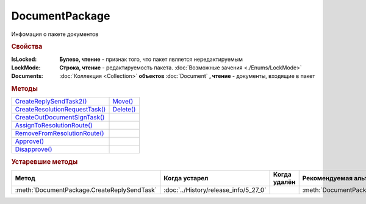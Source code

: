 DocumentPackage
===============

Инфомация о пакете документов

.. versionadded:: 5.3.0


.. rubric:: Свойства

:IsLocked:
  **Булево, чтение** - признак того, что пакет является нередактируемым

:LockMode:
  **Строка, чтение** - редактируемость пакета. :doc:`Возможные зачения <./Enums/LockMode>`

:Documents:
  :doc:`Коллекция <Collection>` **объектов** :doc:`Document` **, чтение** - документы, входящие в пакет



.. rubric:: Методы

+------------------------------------------------+---------------------------+
| |DocumentPackage-CreateReplySendTask2|_        | |DocumentPackage-Move|_   |
+------------------------------------------------+---------------------------+
| |DocumentPackage-CreateResolutionRequestTask|_ | |DocumentPackage-Delete|_ |
+------------------------------------------------+---------------------------+
| |DocumentPackage-CreateOutDocumentSignTask|_   |                           |
+------------------------------------------------+---------------------------+
| |DocumentPackage-AssignToResolutionRoute|_     |                           |
+------------------------------------------------+---------------------------+
| |DocumentPackage-RemoveFromResolutionRoute|_   |                           |
+------------------------------------------------+---------------------------+
| |DocumentPackage-Approve|_                     |                           |
+------------------------------------------------+---------------------------+
| |DocumentPackage-Disapprove|_                  |                           |
+------------------------------------------------+---------------------------+


.. |DocumentPackage-CreateReplySendTask2| replace:: CreateReplySendTask2()
.. |DocumentPackage-CreateResolutionRequestTask| replace:: CreateResolutionRequestTask()
.. |DocumentPackage-CreateOutDocumentSignTask| replace:: CreateOutDocumentSignTask()
.. |DocumentPackage-AssignToResolutionRoute| replace:: AssignToResolutionRoute()
.. |DocumentPackage-RemoveFromResolutionRoute| replace:: RemoveFromResolutionRoute()
.. |DocumentPackage-Approve| replace:: Approve()
.. |DocumentPackage-Disapprove| replace:: Disapprove()

.. |DocumentPackage-Move| replace:: Move()
.. |DocumentPackage-Delete| replace:: Delete()



.. _DocumentPackage-CreateReplySendTask2:
.. method:: DocumentPackage.CreateReplySendTask2(ReplyType="AcceptDocument")

  :ReplyType: ``Строка`` Тип ответа. :doc:`Возможные значения <./Enums/ReplyType>`

  Создает :doc:`задание на выполнение ответного действия с пакетом документов <ReplySendTask2>`

  .. versionadded:: 5.27.0



.. _DocumentPackage-CreateResolutionRequestTask:
.. method:: DocumentPackage.CreateResolutionRequestTask()

  Создает :doc:`задание для отправки запроса согласования <ResolutionRequestTask>`




.. _DocumentPackage-CreateOutDocumentSignTask:
.. method:: DocumentPackage.CreateOutDocumentSignTask()

  Создает :doc:`задание на подписание и отправку исходящего документа с отложенной отправкой <OutDocumentSignTask>`

.. versionadded:: 5.6.0



.. _DocumentPackage-AssignToResolutionRoute:
.. method:: DocumentPackage.AssignToResolutionRoute(RouteId[, Comment])

  :RouteId: ``строка`` Идентификатор маршрута
  :Comment: ``строка`` Комментарий, который будет добавлен при постановке документов на маршрут

  Ставит документы на маршрут согласования. Получить доступные маршруты согласования можно методом :meth:`Organization.GetResolutionRoutes`



.. _DocumentPackage-RemoveFromResolutionRoute:
.. method:: DocumentPackage.RemoveFromResolutionRoute(RouteId[, Comment])

  :RouteId: ``строка`` Идентификатор маршрута
  :Comment: ``строка`` Комментарий, который будет добавлен при снятии документов с маршрута

  Снимает документы с маршрута согласования



.. _DocumentPackage-Approve:
.. method:: DocumentPackage.Approve([Comment])

  :Comment: ``строка`` комментарий, который будет добавлен при согласовании документов пакета

  Согласует документы пакета



.. _DocumentPackage-Disapprove:
.. method:: DocumentPackage.Disapprove([Comment])

  :Comment: ``строка`` комментарий, который будет добавлен при отказе согласования документов пакета

  Отказывает в согласовании документов пакета



.. _DocumentPackage-Move:
.. method:: DocumentPackage.Move(DepartmentID)

  :DepartmentID: ``строка`` идентификатор подразделения



.. _DocumentPackage-Delete:
.. method:: DocumentPackage.Delete()

  Помечает документы как удалённый





.. rubric:: Устаревшие методы


+---------------------------------------------------------------+---------------------------------------+------------------------------------+------------------------------------------------------+
| **Метод**                                                     | **Когда устарел**                     | **Когда удалён**                   | **Рекомендуемая альтернатива**                       |
+---------------------------------------------------------------+---------------------------------------+------------------------------------+------------------------------------------------------+
| :meth:`DocumentPackage.CreateReplySendTask`                   | :doc:`../History/release_info/5_27_0` |                                    | :meth:`DocumentPackage.CreateReplySendTask2`         |
+---------------------------------------------------------------+---------------------------------------+------------------------------------+------------------------------------------------------+


.. method:: DocumentPackage.CreateReplySendTask(ReplyType="AcceptDocument")

  :ReplyType: ``Строка`` Тип ответа. :doc:`Возможные значения <./Enums/ReplyType>`

  Создает :doc:`задание на выполнение ответного действия с пакетом документов <ReplySendTask>`
